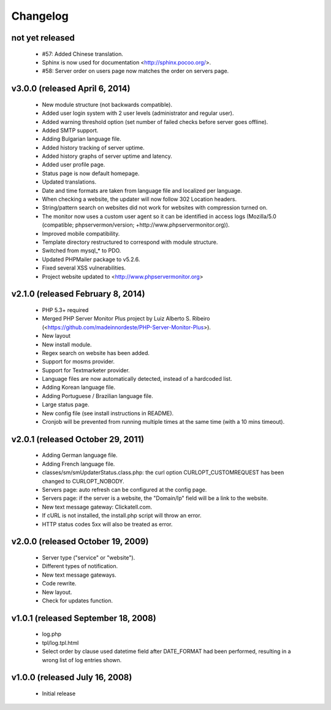 Changelog
=========

not yet released
----------------

 * #57: Added Chinese translation.
 * Sphinx is now used for documentation <http://sphinx.pocoo.org/>.
 * #58: Server order on users page now matches the order on servers page.


v3.0.0 (released April 6, 2014)
-------------------------------

 * New module structure (not backwards compatible).
 * Added user login system with 2 user levels (administrator and regular user).
 * Added warning threshold option (set number of failed checks before server goes offline).
 * Added SMTP support.
 * Adding Bulgarian language file.
 * Added history tracking of server uptime.
 * Added history graphs of server uptime and latency.
 * Added user profile page.
 * Status page is now default homepage.
 * Updated translations.
 * Date and time formats are taken from language file and localized per language.
 * When checking a website, the updater will now follow 302 Location headers.
 * String/pattern search on websites did not work for websites with compression turned on.
 * The monitor now uses a custom user agent so it can be identified in access logs (Mozilla/5.0 (compatible; phpservermon/version; +http://www.phpservermonitor.org)).
 * Improved mobile compatibility.
 * Template directory restructured to correspond with module structure.
 * Switched from mysql_* to PDO.
 * Updated PHPMailer package to v5.2.6.
 * Fixed several XSS vulnerabilities.
 * Project website updated to <http://www.phpservermonitor.org>


v2.1.0 (released February 8, 2014)
----------------------------------

 * PHP 5.3+ required
 * Merged PHP Server Monitor Plus project by Luiz Alberto S. Ribeiro (<https://github.com/madeinnordeste/PHP-Server-Monitor-Plus>).
 * New layout
 * New install module.
 * Regex search on website has been added.
 * Support for mosms provider.
 * Support for Textmarketer provider.
 * Language files are now automatically detected, instead of a hardcoded list.
 * Adding Korean language file.
 * Adding Portuguese / Brazilian language file.
 * Large status page.
 * New config file (see install instructions in README).
 * Cronjob will be prevented from running multiple times at the same time (with a 10 mins timeout).


v2.0.1 (released October 29, 2011)
----------------------------------

 * Adding German language file.
 * Adding French language file.
 * classes/sm/smUpdaterStatus.class.php: the curl option CURLOPT_CUSTOMREQUEST has been changed to CURLOPT_NOBODY.
 * Servers page: auto refresh can be configured at the config page.
 * Servers page: if the server is a website, the "Domain/Ip" field will be a link to the website.
 * New text message gateway: Clickatell.com.
 * If cURL is not installed, the install.php script will throw an error.
 * HTTP status codes 5xx will also be treated as error.


v2.0.0 (released October 19, 2009)
----------------------------------

 * Server type ("service" or "website").
 * Different types of notification.
 * New text message gateways.
 * Code rewrite.
 * New layout.
 * Check for updates function.


v1.0.1 (released September 18, 2008)
------------------------------------

 * log.php
 * tpl/log.tpl.html
 * Select order by clause used datetime field after DATE_FORMAT had been performed, resulting in a wrong list of log entries shown.


v1.0.0 (released July 16, 2008)
-------------------------------

 * Initial release

